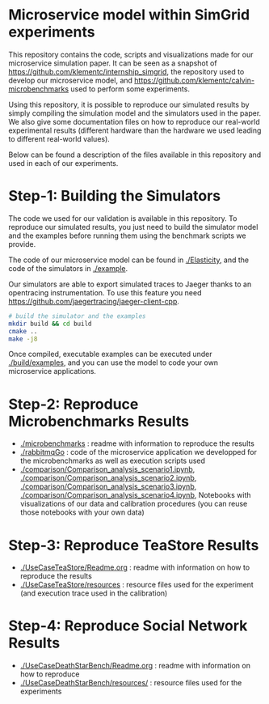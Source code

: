 * Microservice model within SimGrid experiments

This repository contains the code, scripts and visualizations made for our
microservice simulation paper. It can be seen as a snapshot of
[[https://github.com/klementc/internship_simgrid]], the repository used to develop
our microservice model, and [[https://github.com/klementc/calvin-microbenchmarks]]
used to perform some experiments. 

Using this repository, it is possible to reproduce our simulated results by
simply compiling the simulation model and the simulators used in the paper. We
also give some documentation files on how to reproduce our real-world
experimental results (different hardware than the hardware we used leading to
different real-world values).

Below can be found a description of the files available in this repository and
used in each of our experiments.

* Step-1: Building the Simulators

The code we used for our validation is available in this repository. To
reproduce our simulated results, you just need to build the simulator model and
the examples before running them using the benchmark scripts we provide.

The code of our microservice model can be found in [[./Elasticity]], and the code of
the simulators in [[./example]].

Our simulators are able to export simulated traces to Jaeger thanks to an
opentracing instrumentation. To use this feature you need
https://github.com/jaegertracing/jaeger-client-cpp.

#+BEGIN_SRC sh
# build the simulator and the examples
mkdir build && cd build
cmake ..
make -j8
#+END_SRC

Once compiled, executable examples can be executed under [[./build/examples]], and
you can use the model to code your own microservice applications.

* Step-2: Reproduce Microbenchmarks Results

  - [[./microbenchmarks]] : readme with information to reproduce the results
  - [[./rabbitmqGo]] : code of the microservice application we developped for the
    microbenchmarks as well as execution scripts used
  - [[./comparison/Comparison_analysis_scenario1.ipynb]],
    [[./comparison/Comparison_analysis_scenario2.ipynb]],
    [[./comparison/Comparison_analysis_scenario3.ipynb]],
    [[./comparison/Comparison_analysis_scenario4.ipynb]], Notebooks with
    visualizations of our data and calibration procedures (you can reuse those
    notebooks with your own data)
 
* Step-3: Reproduce TeaStore Results

  - [[./UseCaseTeaStore/Readme.org]] : readme with information on how to reproduce
    the results
  - [[./UseCaseTeaStore/resources]] : resource files used for the experiment (and
    execution trace used in the calibration)

* Step-4: Reproduce Social Network Results

  - [[./UseCaseDeathStarBench/Readme.org]] : readme with information on how to reproduce
  - [[./UseCaseDeathStarBench/resources/]] : resource files used for the experiments
